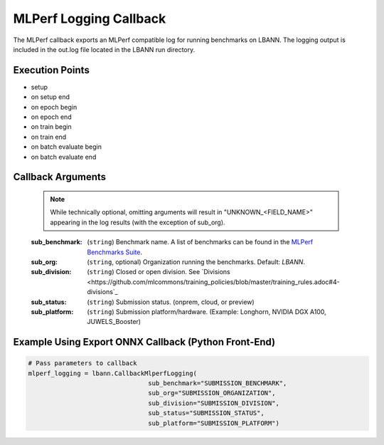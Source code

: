 .. role:: python(code)
          :language: python

.. role:: c(code)
          :language: c

.. _mlperf-logging-callback:

============================================================
MLPerf Logging Callback
============================================================

The MLPerf callback exports an MLPerf compatible log for running
benchmarks on LBANN. The logging output is included in the out.log
file located in the LBANN run directory.

---------------------------------------------
Execution Points
---------------------------------------------

+ setup
+ on setup end
+ on epoch begin
+ on epoch end
+ on train begin
+ on train end
+ on batch evaluate begin
+ on batch evaluate end

.. _callback-arguments:

---------------------------------------------
Callback Arguments
---------------------------------------------

   .. note:: While technically optional, omitting arguments will
             result in "UNKNOWN_<FIELD_NAME>" appearing in the log
             results (with the exception of sub_org).

   :sub_benchmark: (``string``) Benchmark name. A list of benchmarks
                   can be found in the `MLPerf Benchmarks Suite
                   <https://github.com/mlcommons/training_policies/blob/master/training_rules.adoc#3-benchmarks>`_.

   :sub_org: (``string``, optional) Organization running the
             benchmarks. Default: `LBANN`.

   :sub_division: (``string``) Closed or open division. See `Divisions <https://github.com/mlcommons/training_policies/blob/master/training_rules.adoc#4-divisions`_

   :sub_status: (``string``) Submission status. (onprem, cloud, or
                preview)

   :sub_platform: (``string``) Submission platform/hardware. (Example:
                  Longhorn, NVIDIA DGX A100, JUWELS_Booster)

.. _examples-using-export-onnx:

------------------------------------------------------
Example Using Export ONNX Callback (Python Front-End)
------------------------------------------------------

.. code-block:: python

   # Pass parameters to callback
   mlperf_logging = lbann.CallbackMlperfLogging(
                                   sub_benchmark="SUBMISSION_BENCHMARK",
                                   sub_org="SUBMISSION_ORGANIZATION",
                                   sub_division="SUBMISSION_DIVISION",
                                   sub_status="SUBMISSION_STATUS",
                                   sub_platform="SUBMISSION_PLATFORM")
